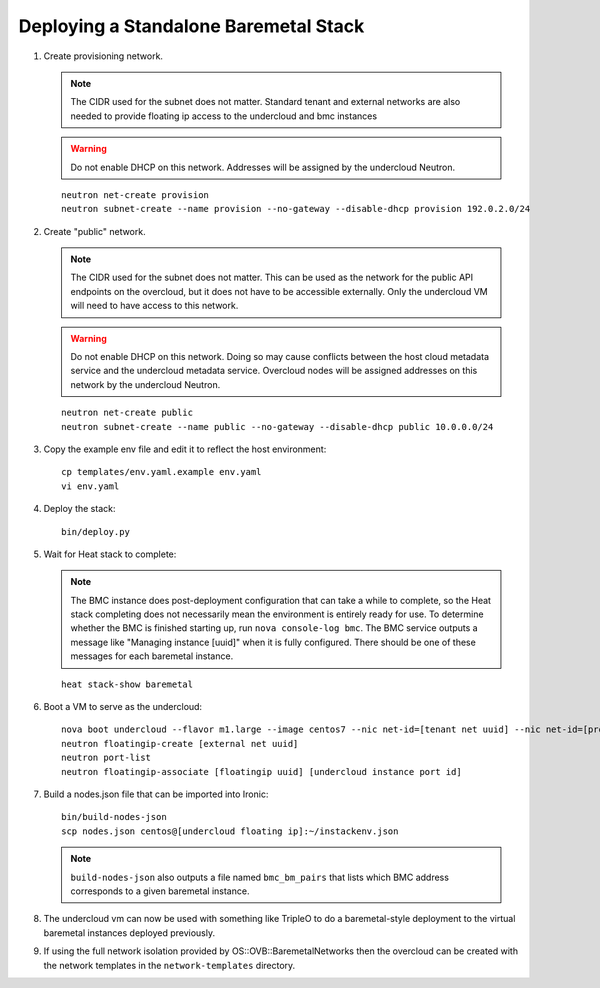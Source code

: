 Deploying a Standalone Baremetal Stack
--------------------------------------

#. Create provisioning network.

   .. note:: The CIDR used for the subnet does not matter.
             Standard tenant and external networks are also needed to
             provide floating ip access to the undercloud and bmc instances

   .. warning:: Do not enable DHCP on this network.  Addresses will be
                assigned by the undercloud Neutron.

   ::

      neutron net-create provision
      neutron subnet-create --name provision --no-gateway --disable-dhcp provision 192.0.2.0/24

#. Create "public" network.

   .. note:: The CIDR used for the subnet does not matter.
             This can be used as the network for the public API endpoints
             on the overcloud, but it does not have to be accessible
             externally.  Only the undercloud VM will need to have access
             to this network.

   .. warning:: Do not enable DHCP on this network.  Doing so may cause
                conflicts between the host cloud metadata service and the
                undercloud metadata service.  Overcloud nodes will be
                assigned addresses on this network by the undercloud Neutron.

   ::

       neutron net-create public
       neutron subnet-create --name public --no-gateway --disable-dhcp public 10.0.0.0/24

#. Copy the example env file and edit it to reflect the host environment::

    cp templates/env.yaml.example env.yaml
    vi env.yaml

#. Deploy the stack::

    bin/deploy.py

#. Wait for Heat stack to complete:

   .. note:: The BMC instance does post-deployment configuration that can
             take a while to complete, so the Heat stack completing does
             not necessarily mean the environment is entirely ready for
             use.  To determine whether the BMC is finished starting up,
             run ``nova console-log bmc``.  The BMC service outputs a
             message like "Managing instance [uuid]" when it is fully
             configured.  There should be one of these messages for each
             baremetal instance.

   ::

      heat stack-show baremetal

#. Boot a VM to serve as the undercloud::

    nova boot undercloud --flavor m1.large --image centos7 --nic net-id=[tenant net uuid] --nic net-id=[provisioning net uuid]
    neutron floatingip-create [external net uuid]
    neutron port-list
    neutron floatingip-associate [floatingip uuid] [undercloud instance port id]

#. Build a nodes.json file that can be imported into Ironic::

    bin/build-nodes-json
    scp nodes.json centos@[undercloud floating ip]:~/instackenv.json

   .. note:: ``build-nodes-json`` also outputs a file named ``bmc_bm_pairs``
             that lists which BMC address corresponds to a given baremetal
             instance.

#. The undercloud vm can now be used with something like TripleO
   to do a baremetal-style deployment to the virtual baremetal instances
   deployed previously.

#. If using the full network isolation provided by OS::OVB::BaremetalNetworks
   then the overcloud can be created with the network templates in
   the ``network-templates`` directory.
